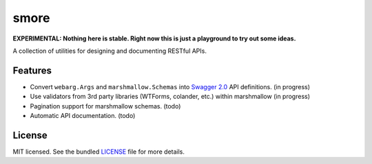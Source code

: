 *****
smore
*****

**EXPERIMENTAL: Nothing here is stable. Right now this is just a playground to try out some ideas.**

A collection of utilities for designing and documenting RESTful APIs.

Features
--------

- Convert ``webarg.Args`` and ``marshmallow.Schemas`` into `Swagger 2.0 <http://swagger.io>`_ API definitions. (in progress)
- Use validators from 3rd party libraries (WTForms, colander, etc.) within marshmallow (in progress)
- Pagination support for marshmallow schemas. (todo)
- Automatic API documentation. (todo)


License
-------

MIT licensed. See the bundled `LICENSE <https://github.com/sloria/restkit/blob/master/LICENSE>`_ file for more details.
